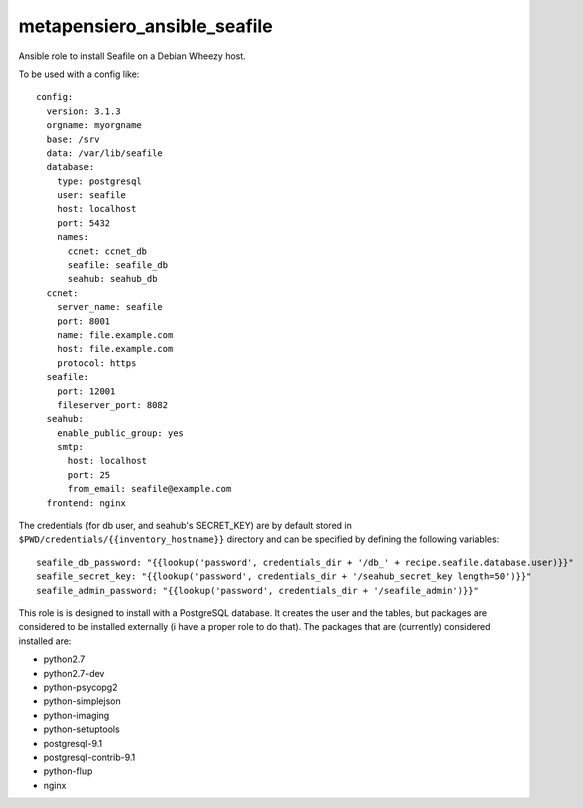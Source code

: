 metapensiero_ansible_seafile
============================

Ansible role to install Seafile on a Debian Wheezy host.

To be used with a config like::

    config:
      version: 3.1.3
      orgname: myorgname
      base: /srv
      data: /var/lib/seafile
      database:
        type: postgresql
        user: seafile
        host: localhost
        port: 5432
        names:
          ccnet: ccnet_db
          seafile: seafile_db
          seahub: seahub_db
      ccnet:
        server_name: seafile
        port: 8001
        name: file.example.com
        host: file.example.com
        protocol: https
      seafile:
        port: 12001
        fileserver_port: 8082
      seahub:
        enable_public_group: yes
        smtp:
          host: localhost
          port: 25
          from_email: seafile@example.com
      frontend: nginx

The credentials (for db user, and seahub's SECRET_KEY) are by default
stored in ``$PWD/credentials/{{inventory_hostname}}`` directory and
can be specified by defining the following variables::

  seafile_db_password: "{{lookup('password', credentials_dir + '/db_' + recipe.seafile.database.user)}}"
  seafile_secret_key: "{{lookup('password', credentials_dir + '/seahub_secret_key length=50')}}"
  seafile_admin_password: "{{lookup('password', credentials_dir + '/seafile_admin')}}"
This role is is designed to install with a PostgreSQL database. It
creates the user and the tables, but packages are considered to be
installed externally (i have a proper role to do that). The packages
that are (currently) considered installed are:

- python2.7
- python2.7-dev
- python-psycopg2
- python-simplejson
- python-imaging
- python-setuptools
- postgresql-9.1
- postgresql-contrib-9.1
- python-flup
- nginx
